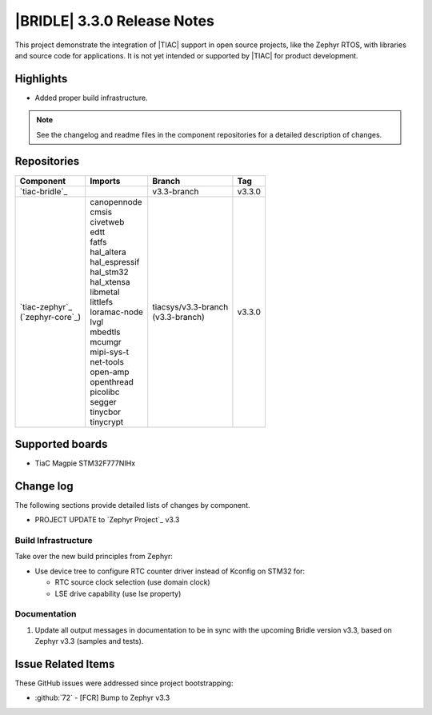.. _bridle_release_notes_330:

|BRIDLE| 3.3.0 Release Notes
############################

This project demonstrate the integration of |TIAC| support in open
source projects, like the Zephyr RTOS, with libraries and source code
for applications. It is not yet intended or supported by |TIAC| for
product development.

Highlights
**********

* Added proper build infrastructure.

.. note:: See the changelog and readme files in the component repositories
   for a detailed description of changes.

Repositories
************

.. list-table::
   :header-rows: 1

   * - Component
     - Imports
     - Branch
     - Tag
   * - `tiac-bridle`_
     -
     - v3.3-branch
     - v3.3.0
   * - | `tiac-zephyr`_
       | (`zephyr-core`_)
     - | canopennode
       | cmsis
       | civetweb
       | edtt
       | fatfs
       | hal_altera
       | hal_espressif
       | hal_stm32
       | hal_xtensa
       | libmetal
       | littlefs
       | loramac-node
       | lvgl
       | mbedtls
       | mcumgr
       | mipi-sys-t
       | net-tools
       | open-amp
       | openthread
       | picolibc
       | segger
       | tinycbor
       | tinycrypt
     - | tiacsys/v3.3-branch
       | (v3.3-branch)
     - v3.3.0


Supported boards
****************

* TiaC Magpie STM32F777NIHx

Change log
**********

The following sections provide detailed lists of changes by component.

* PROJECT UPDATE to `Zephyr Project`_ v3.3

Build Infrastructure
====================

Take over the new build principles from Zephyr:

* Use device tree to configure RTC counter driver instead of Kconfig on STM32 for:

  * RTC source clock selection (use domain clock)
  * LSE drive capability (use lse property)

Documentation
=============

1. Update all output messages in documentation to be in sync with the upcoming
   Bridle version v3.3, based on Zephyr v3.3 (samples and tests).

Issue Related Items
*******************

These GitHub issues were addressed since project bootstrapping:

* :github:`72` - [FCR] Bump to Zephyr v3.3
